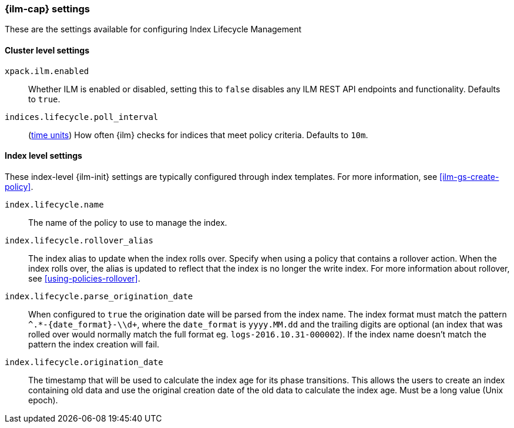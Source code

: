 [role="xpack"]
[[ilm-settings]]
=== {ilm-cap} settings

These are the settings available for configuring Index Lifecycle Management

==== Cluster level settings

`xpack.ilm.enabled`::
Whether ILM is enabled or disabled, setting this to `false` disables any
ILM REST API endpoints and functionality. Defaults to `true`.

`indices.lifecycle.poll_interval`::
(<<time-units, time units>>) How often {ilm} checks for indices that meet policy
criteria. Defaults to `10m`.

==== Index level settings
These index-level {ilm-init} settings are typically configured through index
templates. For more information, see <<ilm-gs-create-policy>>.

`index.lifecycle.name`::
The name of the policy to use to manage the index.

`index.lifecycle.rollover_alias`::
The index alias to update when the index rolls over. Specify when using a
policy that contains a rollover action. When the index rolls over, the alias is
updated to reflect that the index is no longer the write index. For more
information about rollover, see <<using-policies-rollover>>.

`index.lifecycle.parse_origination_date`::
When configured to `true` the origination date will be parsed from the index
name. The index format must match the pattern `^.*-{date_format}-\\d+`, where
the `date_format` is `yyyy.MM.dd` and the trailing digits are optional (an
index that was rolled over would normally match the full format eg.
`logs-2016.10.31-000002`). If the index name doesn't match the pattern
the index creation will fail.

`index.lifecycle.origination_date`::
The timestamp that will be used to calculate the index age for its phase
transitions. This allows the users to create an index containing old data and
use the original creation date of the old data to calculate the index age.  Must be a long value (Unix epoch).
